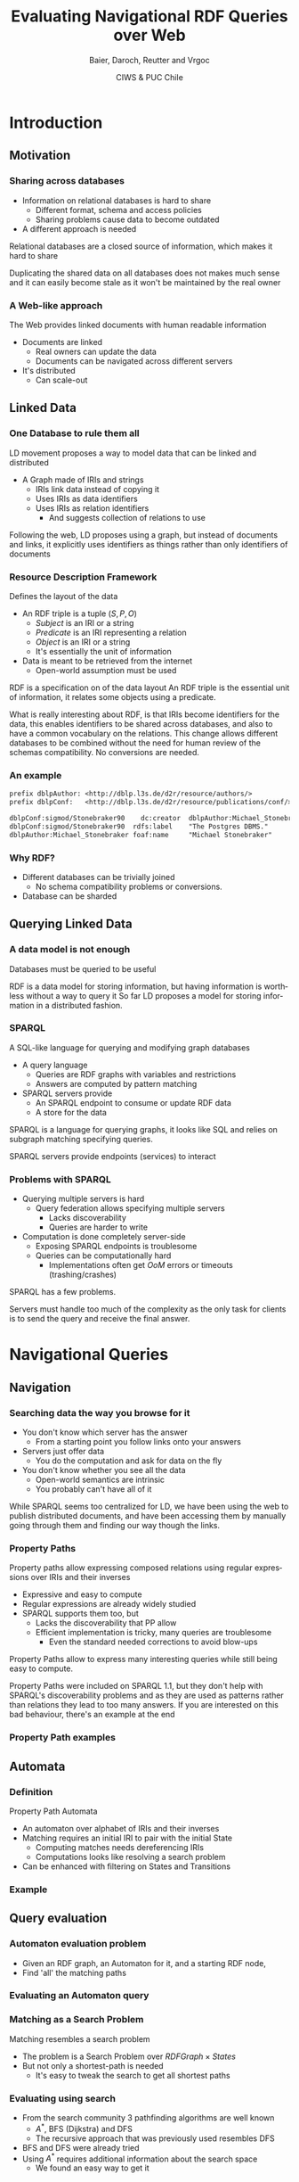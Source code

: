 #+Title: Evaluating Navigational RDF Queries over Web
#+Author: Baier, Daroch, Reutter and Vrgoc
#+Email: {jabaier,jreutter,dvrgoc}@ing.puc.cl, ddaroch@uc.cl
#+Web: doge.ing.puc.cl/Dietrich/Slides/evaluating_nav_queries
#+Language: en
#+Date: CIWS & PUC Chile

* Tasks                                                           :noexport:
** TODO Practice


* Setup                                                            :noexport:
#+SEQ_TODO: TODO REVIEW | DONE
#+REVEAL_ROOT: http://localhost:8000
#+REVEAL_HEAD_PREAMBLE: <script type='text/javascript' src='https://cdnjs.cloudflare.com/ajax/libs/d3/4.9.1/d3.min.js'></script>

# ##Local Variables:
# ##eval: (add-hook 'after-save-hook (org-reveal-export-to-html))
# ##eval: (add-hook 'after-save-hook (org-pandoc-export-to-beamer-pdf))
# ##End:


* Config                                                          :noexport:
#+STARTUP: overview

** Numbering
#+OPTIONS: toc:nil
# Remove numbering from sections and subsections
#+OPTIONS: num:nil

** Reveal
#+REVEAL_HLEVEL: 2
#+REVEAL_SPEED: 2
#+OPTIONS: reveal_slide_number:h.v

# Adding plugins without their dependencies might break your slides
#+REVEAL_EXTRA_JS: { src: 'plugin/math/math.js', async: true }, { src: 'plugin/zoom-js/zoom.js', async: true }
#+REVEAL_PLUGINS: (highlight markdown notes)


*** Looks
 #+REVEAL_TRANS: slide
 # Theme (black moon night blood)
 #+REVEAL_THEME: black
 # Target 1366x768, 16:9 and not far from 1024x768 widely used on projectors
 #+OPTIONS: reveal_width:1366 reveal_height:768
 # #+REVEAL_EXTRA_CSS: custom.css
*** Reveal
 #+OPTIONS: reveal_center:t
 #+OPTIONS: reveal_progress:t
 #+OPTIONS: reveal_history:nil
 #+OPTIONS: reveal_control:t
 #+OPTIONS: reveal_rolling_links:t
 #+OPTIONS: reveal_keyboard:t
 #+OPTIONS: reveal_overview:t

** Beamer
#+BEAMER_THEME: Rochester [height=20pt]

# #+OPTIONS: H:2
# #+OPTIONS:   H:3 num:t toc:t \n:nil @:t ::t |:t ^:t -:t f:t *:t <:t


* Introduction
  :PROPERTIES:
  :reveal_background: images/lod-1080-fade.png
  :reveal_background_trans: slide
  :END:

** Motivation
*** Sharing across databases

		#+ATTR_REVEAL: :frag (appear)
		- Information on relational databases is hard to share
			- Different format, schema and access policies
			- Sharing problems cause data to become outdated
		- A different approach is needed


#+LaTeX: \note{
#+BEGIN_NOTES
Relational databases are a closed source of information, which makes it hard to
share

Duplicating the shared data on all databases does not makes much sense
 and it can easily become stale as it won't be maintained by the real owner
#+END_NOTES
#+LaTeX: }

*** A Web-like approach
		The Web provides linked documents with human readable information

		#+ATTR_REVEAL: :frag (appear)
		- Documents are linked
			- Real owners can update the data
			- Documents can be navigated across different servers
		- It's distributed
			- Can scale-out

** Linked Data
*** One Database to rule them all
		LD movement proposes a way to model data that can be linked and distributed

		#+ATTR_REVEAL: :frag (appear)
		- A Graph made of IRIs and strings
			- IRIs link data instead of copying it
			- Uses IRIs as data identifiers
			- Uses IRIs as relation identifiers
				- And suggests collection of relations to use


#+LaTeX: \note{
#+BEGIN_NOTES
Following the web, LD proposes using a graph, but instead of documents and
links, it explicitly uses identifiers as things rather than only identifiers of
documents
#+END_NOTES
#+LaTeX: }

*** Resource Description Framework
		Defines the layout of the data

		#+ATTR_REVEAL: :frag (appear)
		- An RDF triple is a tuple $(S, P, O)$
			- $Subject$   is an IRI or a string
			- $Predicate$ is an IRI representing a relation
			- $Object$    is an IRI or a string
		  - It's essentially the unit of information
		- Data is meant to be retrieved from the internet
			- Open-world assumption must be used


#+LaTeX: \note{
#+BEGIN_NOTES
RDF is a specification on of the data layout
An RDF triple is the essential unit of information, it relates some objects
using a predicate.

What is really interesting about RDF, is that IRIs become identifiers for
the data, this enables identifiers to be shared across databases, and also to
have a common vocabulary on the relations.
This change allows different databases to be combined without the need for human
review of the schemas compatibility. No conversions are needed.
#+END_NOTES
#+LaTeX: }

*** An example
#+BEGIN_SRC txt
prefix dblpAuthor: <http://dblp.l3s.de/d2r/resource/authors/>
prefix dblpConf:   <http://dblp.l3s.de/d2r/resource/publications/conf/>

dblpConf:sigmod/Stonebraker90    dc:creator  dblpAuthor:Michael_Stonebraker
dblpConf:sigmod/Stonebraker90  rdfs:label    "The Postgres DBMS."
dblpAuthor:Michael_Stonebraker foaf:name     "Michael Stonebraker"
#+END_SRC

*** Why RDF?

		#+ATTR_REVEAL: :frag (appear)
		- Different databases can be trivially joined
			- No schema compatibility problems or conversions.
		- Database can be sharded

** Querying Linked Data
*** A data model is not enough
		Databases must be queried to be useful


#+LaTeX: \note{
#+BEGIN_NOTES
RDF is a data model for storing information, but having information is worthless
without a way to query it
So far LD proposes a model for storing information in a distributed fashion.
#+END_NOTES
#+LaTeX: }


*** SPARQL
		A SQL-like language for querying and modifying graph databases

		#+ATTR_REVEAL: :frag (appear)
		- A query language
			- Queries are RDF graphs with variables and restrictions
			- Answers are computed by pattern matching
		- SPARQL servers provide
			- An SPARQL endpoint to consume or update RDF data
			- A store for the data


#+LaTeX: \note{
#+BEGIN_NOTES
SPARQL is a language for querying graphs, it looks like SQL and relies on
subgraph matching specifying queries.

SPARQL servers provide endpoints (services) to interact
#+END_NOTES
#+LaTeX: }


*** Problems with SPARQL

		#+ATTR_REVEAL: :frag (appear)
		- Querying multiple servers is hard
			- Query federation allows specifying multiple servers
				- Lacks discoverability
				- Queries are harder to write
		- Computation is done completely server-side
			- Exposing SPARQL endpoints is troublesome
			- Queries can be computationally hard
				- Implementations often get /OoM/ errors or timeouts (trashing/crashes)


#+LaTeX: \note{
#+BEGIN_NOTES
SPARQL has a few problems.

Servers must handle too much of the complexity as the only task for clients is
to send the query and receive the final answer.
#+END_NOTES
#+LaTeX: }

* Navigational Queries
** Navigation
*** Searching data the way you browse for it

		#+ATTR_REVEAL: :frag (appear)
		- You don't know which server has the answer
			- From a starting point you follow links onto your answers
		- Servers just offer data
			- You do the computation and ask for data on the fly
		- You don't know whether you see all the data
			- Open-world semantics are intrinsic
			- You probably can't have all of it


#+LaTeX: \note{
#+BEGIN_NOTES
While SPARQL seems too centralized for LD, we have been using the web to publish
distributed documents, and have been accessing them by manually going through
them and finding our way though the links.
#+END_NOTES
#+LaTeX: }

*** Property Paths
		Property paths allow expressing composed relations using regular expressions
		over IRIs and their inverses

		#+ATTR_REVEAL: :frag (appear)
		- Expressive and easy to compute
		- Regular expressions are already widely studied
		- SPARQL supports them too, but
			- Lacks the discoverability that PP allow
			- Efficient implementation is tricky, many queries are troublesome
				- Even the standard needed corrections to avoid blow-ups


#+LaTeX: \note{
#+BEGIN_NOTES
Property Paths allow to express many interesting queries while still being easy
to compute.

Property Paths were included on SPARQL 1.1, but they don't help with SPARQL's
discoverability problems and as they are used as patterns rather than relations
they lead to too many answers.
If you are interested on this bad behaviour, there's an example at the end
#+END_NOTES
#+LaTeX: }


*** Property Path examples

#+BEGIN_LaTeX
\begin{align*}
(children + parent^{-})& \cdot name  \\
(creator \cdot creator^{-})^+& \cdot name
\end{align*}
#+END_LaTeX


** Automata
*** Definition
		Property Path Automata

		#+ATTR_REVEAL: :frag (appear)
		- An automaton over alphabet of IRIs and their inverses
		- Matching requires an initial IRI to pair with the initial State
			- Computing matches needs dereferencing IRIs
			- Computations looks like resolving a search problem
		- Can be enhanced with filtering on States and Transitions

*** Example

#+reveal_html: <img class="figure" src="graphics/coauth-name.png"/>
#+LaTeX: \center\includegraphics[width=\textwidth]{graphics/coauth-name.png}

** Query evaluation
*** Automaton evaluation problem

		#+ATTR_REVEAL: :frag (appear)
		- Given an RDF graph, an Automaton for it, and a starting RDF node,
		- Find 'all' the matching paths

*** Evaluating an Automaton query

#+reveal_html: <img class="figure" src="graphics/coauth-name.png"/>
#+LaTeX: \center\includegraphics[width=\textwidth]{graphics/coauth-name.png}

#+reveal_html: <div class="stretch">
#+reveal_html:   <iframe data-src="demo.html?data=data/coauthor-small.json" width="100%" height="100%"></iframe>
#+reveal_html: </div>
#+LaTeX: \href{http://localhost:8000/demo.html?data=data/coauthor-small.json}{link}

*** Matching as a Search Problem
		Matching resembles a search problem

		#+ATTR_REVEAL: :frag (appear)
		- The problem is a Search Problem over $RDFGraph \times States$
		- But not only a shortest-path is needed
			- It's easy to tweak the search to get all shortest paths

*** Evaluating using search
		#+ATTR_REVEAL: :frag (appear)
		- From the search community 3 pathfinding algorithms are well known
			- $A^*$, BFS (Dijkstra) and DFS
			- The recursive approach that was previously used resembles DFS
		- BFS and DFS were already tried
		- Using $A^*$ requires additional information about the search space
			- We found an easy way to get it

*** Heuristic
		Distances to accepting states are lower bounds for finding answers

#+reveal_html: <img class="fragment figure" src="graphics/coauth-name-h.png"/>
#+LaTeX: \pause\center\includegraphics[width=\textwidth]{graphics/coauth-name-h.png}


*** Implementation

		#+ATTR_REVEAL: :frag (appear)
		 - Search nodes are $(RDFNode, State)$ pairs
		 - We used a priority queue and an index for the existing search nodes
			 - Typical $A^*$ and BFS structures
			 - Needed for deduplication on DFS
		 - We altered the expected cost (priority) to get different behaviours
			 - $A^*$ uses $f=g+h$, node cost + estimated cost left
			 - BFS uses $f=g$
			 - DFS uses $f=h$

#+LaTeX: \note{
#+BEGIN_NOTES
Our implementation is publicly available
#+END_NOTES
#+LaTeX: }

*** Optimizations used

		#+ATTR_REVEAL: :frag (appear)
		 - Parallel expansions
			 - Instead of expand any top f-value node, try to expand all of them
		 - Early goal declaration
			 - Declare goals when before adding nodes to the queue
			 - Avoid adding dead-end nodes
				 - Implemented by modifying the heuristic
		 - Precomputed heuristic


# REVIEW add slide on Parallel expansion?
# not enough time :/

*** Heuristic for using Early Expansions
		Expanding a $(node, state)$ discovers nodes paired with successor states

#+reveal_html: <img class="figure" src="graphics/coauth-name-h.png"/>
#+reveal_html: <img class="fragment figure" src="graphics/coauth-name-sh.png"/>
#+LaTeX: \center\includegraphics[width=\textwidth]{graphics/coauth-name-h.png}
#+LaTeX: \pause\center\includegraphics[width=\textwidth]{graphics/coauth-name-sh.png}


#+LaTeX: \note{
#+BEGIN_NOTES
This is similar to the path-max idea that a node can only be as promising as the
nodes it leads to considering the cost to reach them.
#+END_NOTES
#+LaTeX: }


** Experimental evaluation
*** Experiment setup
		- 11 queries using
			- DBLP
			- DBpedia
			- Linked Movie Database
			- YAGO
		- Ran on i5-4670 quad-core with 4 GiB RAM
		- Python multi-process implementation
		- Search bounds
			- Stop if $1000$ answers are found
			- Stop if $100000$ triples are retrieved
			- Stop after $10$ minutes searching


#+LaTeX: \note{
#+BEGIN_NOTES
We experimented with 11 queries over DBLP, DBpedia, LMDB and YAGO.
Some of the queries required using multiple servers without knowing about them
at query time

The experiments were done on a server running a 4th gen Intel CPU and 4GiB of
RAM

The implementation was done on Python, which offered good libraries and good
enough performance as we already knew that dereference would dominate the time

We used bounds on answers retrieved, data downloaded and time in order to avoid
having bad behaved runs
#+END_NOTES
#+LaTeX: }


*** Sample query - Coauthor names
#+reveal_html: <img class="figure" src="graphics/q1.png"/>
#+LaTeX: \center\includegraphics[width=0.8\textwidth]{graphics/q1.pdf}

#+LaTeX: \note{
#+BEGIN_NOTES
Here BFS retrieves all papers before retrieving information about the authors
#+END_NOTES
#+LaTeX: }


*** Sample query - Bacon Number
#+reveal_html: <img class="figure" src="graphics/q2.png"/>
#+LaTeX: \center\includegraphics[width=0.8\textwidth]{graphics/q2.pdf}

#+LaTeX: \note{
#+BEGIN_NOTES
This query has very deep solutions, and as DFS does not minimize length, it
gathers increasingly longer solutions, so they don't really provide a good
bound for the Bacon number of the actors found.
#+END_NOTES
#+LaTeX: }


*** Results summary
		Over the 11 queries we counted on how many queries the algorithms performed
		the best

|--------------------+----+-----+-----|
| Measure            | A* | BFS | DFS |
|--------------------+----+-----+-----|
| Requests / Answers | 11 |   3 |   4 |
| Time / Answers     | 11 |   3 |   4 |
|--------------------+----+-----+-----|


#+LaTeX: \note{
#+BEGIN_NOTES
A* seems to be the right mix between BFS and DFS
#+END_NOTES
#+LaTeX: }

*** Results summary
		Requests vs answers is the most fair measure as dereference times vary.
		We noted that parallelism helps all algorithm

|---------------------------+----+-----+-----|
| Parallel requests allowed | A* | BFS | DFS |
|---------------------------+----+-----+-----|
|                         1 | 11 |   3 |   4 |
|                        10 |  7 |   3 |   3 |
|                        20 |  6 |   3 |   3 |
|                        40 |  6 |   4 |   5 |
|---------------------------+----+-----+-----|

#+LaTeX: \note{
#+BEGIN_NOTES
Go back and show which algorithm dominated
#+END_NOTES
#+LaTeX: }

*** Experiment discussion
		- Little CPU usage, under 5%
		- Memory used is linear on the dereferenced data
		- Time dominated by dereference time
			- Parallel dereference gives free speedup
				- Gains bounded by data and throughput
		- Optimizing dereference should yield to vast improvements
			- Parallel and reusable connections
			- Compression
			- Download only what is needed


#+LaTeX: \note{
#+BEGIN_NOTES
After reviewing the data of the experiments, we found out
  - CPU usage is minimal
  - Memory used is mostly the downloaded data, and it is implicitly bounded by dereferencing
  - Query time was dominated by dereference, using async IO gave a free speedup
as the idle wait was done in parallel, however it's not a panacea as you can be
bounded by the amount of IRIs and also by you Internet connection

For further optimizing retrieval, you should only retrieve the data you need,
for this you can use simple SPARQL queries, or a lightweight server like the one
Linked Data Fragments propose
#+END_NOTES
#+LaTeX: }

* Questions
* Extra
** Heuristic optimization demo
*** A weird behaviour
		Notice what happens when you just discovered an IRI that is a goal for a new
		f-value level

		- You can declare that IRI goal when you expand it's parent
			- No need to expand that IRI yet
		- A weird ordering appears
			- Siblings of the goal's parent might lead to similar solutions (same $f$)
			- But tie breaking prefers greater $g$, thus $h=0$ is preferred

** Paths prove relation
*** Computing all of them seems pointless
		Looking for all patterns that match can be too much
		 #+ATTR_REVEAL: :frag (appear)
		 - A toy database:
			 - Alphabet and a less than relation
		 - Which patterns match $a \cdot lessThan^* \cdot X$?
			 - a < z
			 - a < b < c < ... < z
			 - There's one match per subset of $\{b..y\}$
		 - Less or equal leads to infinite matches!
		 - Is the data flawed?
			 - On the internet you won't control it. You must avoid this

** TODO Evaluation - No parallelism
*** TODO Experiments
		Available on the repo

*** TODO Query 1
# #+reveal_html: <img class="figure" src="graphics/q1.png"/>
# #+LaTeX: \center\includegraphics[width=\textwidth]{graphics/q1.pdf}

** TODO Evaluation - Parallelism effect
*** TODO Query 1 - P40
# #+reveal_html: <img class="figure" src="graphics/q1-40.png"/>
# #+LaTeX: \center\includegraphics[width=\textwidth]{graphics/q1-40.pdf}

* Thanks
